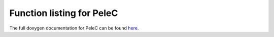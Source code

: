 Function listing for PeleC
==========================


The full doxygen documentation for PeleC can be found 
`here <../../../doxygen_output/html/index.html>`_.


